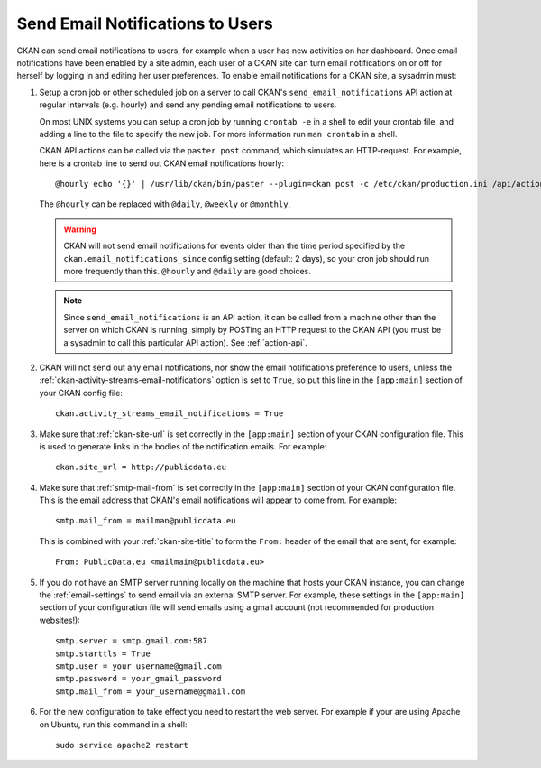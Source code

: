 .. _email-notifications:

=================================
Send Email Notifications to Users
=================================

CKAN can send email notifications to users, for example when a user has new
activities on her dashboard. Once email notifications have been enabled by a
site admin, each user of a CKAN site can turn email notifications on or off for
herself by logging in and editing her user preferences. To enable email
notifications for a CKAN site, a sysadmin must:

1. Setup a cron job or other scheduled job on a server to call CKAN's
   ``send_email_notifications`` API action at regular intervals (e.g. hourly)
   and send any pending email notifications to users.

   On most UNIX systems you can setup a cron job by running ``crontab -e`` in a
   shell to edit your crontab file, and adding a line to the file to specify
   the new job.  For more information run ``man crontab`` in a shell.

   CKAN API actions can be called via the ``paster post`` command, which
   simulates an HTTP-request. For example, here is a crontab line to send out
   CKAN email notifications hourly::

    @hourly echo '{}' | /usr/lib/ckan/bin/paster --plugin=ckan post -c /etc/ckan/production.ini /api/action/send_email_notifications > /dev/null

   The ``@hourly`` can be replaced with ``@daily``, ``@weekly`` or ``@monthly``.

   .. warning::

     CKAN will not send email notifications for events older than the
     time period specified by the ``ckan.email_notifications_since`` config
     setting (default: 2 days), so your cron job should run more frequently
     than this. ``@hourly`` and ``@daily`` are good choices.

   .. note::

     Since ``send_email_notifications`` is an API action, it can be called from
     a machine other than the server on which CKAN is running, simply by
     POSTing an HTTP request to the CKAN API (you must be a sysadmin to call
     this particular API action). See :ref:`action-api`.


2. CKAN will not send out any email notifications, nor show the email
   notifications preference to users, unless the
   :ref:`ckan-activity-streams-email-notifications` option is set to ``True``, so
   put this line in the ``[app:main]`` section of your CKAN config file::

    ckan.activity_streams_email_notifications = True


3. Make sure that :ref:`ckan-site-url` is set correctly in the ``[app:main]``
   section of your CKAN configuration file. This is used to generate links in
   the bodies of the notification emails. For example::

    ckan.site_url = http://publicdata.eu


4. Make sure that :ref:`smtp-mail-from` is set correctly in the ``[app:main]``
   section of your CKAN configuration file. This is the email address that
   CKAN's email notifications will appear to come from. For example::

    smtp.mail_from = mailman@publicdata.eu

   This is combined with your :ref:`ckan-site-title` to form the ``From:`` header
   of the email that are sent, for example::

    From: PublicData.eu <mailmain@publicdata.eu>


5. If you do not have an SMTP server running locally on the machine that hosts
   your CKAN instance, you can change the :ref:`email-settings` to send email via an
   external SMTP server. For example, these settings in the ``[app:main]``
   section of your configuration file will send emails using a gmail account
   (not recommended for production websites!)::

    smtp.server = smtp.gmail.com:587
    smtp.starttls = True
    smtp.user = your_username@gmail.com
    smtp.password = your_gmail_password
    smtp.mail_from = your_username@gmail.com


6. For the new configuration to take effect you need to restart the web server.
   For example if your are using Apache on Ubuntu, run this command in a
   shell::

    sudo service apache2 restart
